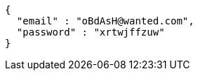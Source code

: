 [source,json,options="nowrap"]
----
{
  "email" : "oBdAsH@wanted.com",
  "password" : "xrtwjffzuw"
}
----